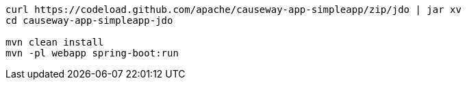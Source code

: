 
:Notice: Licensed to the Apache Software Foundation (ASF) under one or more contributor license agreements. See the NOTICE file distributed with this work for additional information regarding copyright ownership. The ASF licenses this file to you under the Apache License, Version 2.0 (the "License"); you may not use this file except in compliance with the License. You may obtain a copy of the License at. http://www.apache.org/licenses/LICENSE-2.0 . Unless required by applicable law or agreed to in writing, software distributed under the License is distributed on an "AS IS" BASIS, WITHOUT WARRANTIES OR  CONDITIONS OF ANY KIND, either express or implied. See the License for the specific language governing permissions and limitations under the License.
:page-partial:

[source,bash,subs="attributes+"]
----
curl https://codeload.github.com/apache/causeway-app-simpleapp/zip/jdo | jar xv
cd causeway-app-simpleapp-jdo

mvn clean install
mvn -pl webapp spring-boot:run
----

